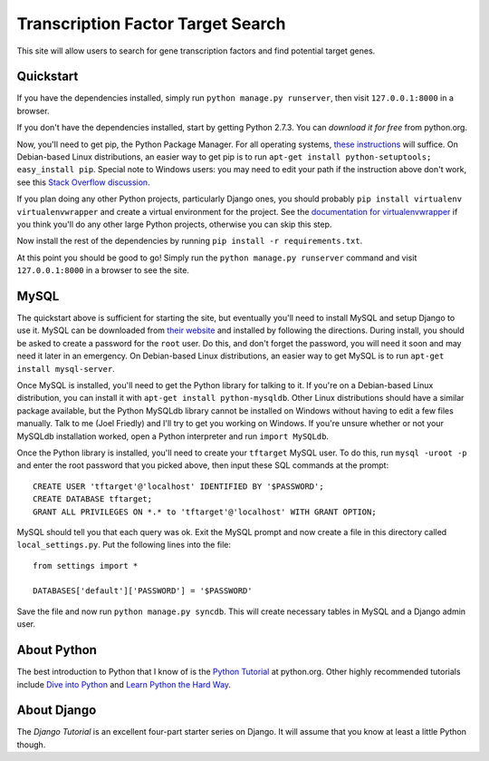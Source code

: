 ==================================
Transcription Factor Target Search
==================================

This site will allow users to search for gene transcription factors and find potential target genes.


Quickstart
----------

If you have the dependencies installed, simply run ``python manage.py runserver``, then visit ``127.0.0.1:8000`` in a browser.

If you don't have the dependencies installed, start by getting Python 2.7.3.
You can `download it for free` from python.org.

Now, you'll need to get pip, the Python Package Manager.
For all operating systems, `these instructions`_ will suffice.
On Debian-based Linux distributions, an easier way to get pip is to run ``apt-get install python-setuptools; easy_install pip``.
Special note to Windows users:  you may need to edit your path if the instruction above don't work, see this `Stack Overflow discussion`_.

If you plan doing any other Python projects, particularly Django ones, you should probably ``pip install virtualenv virtualenvwrapper`` and create a virtual environment for the project.
See the `documentation for virtualenvwrapper`_ if you think you'll do any other large Python projects, otherwise you can skip this step.

Now install the rest of the dependencies by running ``pip install -r requirements.txt``.

At this point you should be good to go!
Simply run the ``python manage.py runserver`` command and visit ``127.0.0.1:8000`` in a browser to see the site.


MySQL
-----

The quickstart above is sufficient for starting the site, but eventually you'll need to install MySQL and setup Django to use it.
MySQL can be downloaded from `their website`_ and installed by following the directions.
During install, you should be asked to create a password for the ``root`` user.
Do this, and don't forget the password, you will need it soon and may need it later in an emergency.
On Debian-based Linux distributions, an easier way to get MySQL is to run ``apt-get install mysql-server``.

Once MySQL is installed, you'll need to get the Python library for talking to it.
If you're on a Debian-based Linux distribution, you can install it with ``apt-get install python-mysqldb``.
Other Linux distributions should have a similar package available, but the Python MySQLdb library cannot be installed on Windows without having to edit a few files manually.
Talk to me (Joel Friedly) and I'll try to get you working on Windows.
If you're unsure whether or not your MySQLdb installation worked, open a Python interpreter and run ``import MySQLdb``.

Once the Python library is installed, you'll need to create your ``tftarget`` MySQL user.
To do this, run ``mysql -uroot -p`` and enter the root password that you picked above, then input these SQL commands at the prompt::

    CREATE USER 'tftarget'@'localhost' IDENTIFIED BY '$PASSWORD';
    CREATE DATABASE tftarget;
    GRANT ALL PRIVILEGES ON *.* to 'tftarget'@'localhost' WITH GRANT OPTION;

MySQL should tell you that each query was ok.
Exit the MySQL prompt and now create a file in this directory called ``local_settings.py``.
Put the following lines into the file::

    from settings import *

    DATABASES['default']['PASSWORD'] = '$PASSWORD'

Save the file and now run ``python manage.py syncdb``.
This will create necessary tables in MySQL and a Django admin user.


About Python
------------

The best introduction to Python that I know of is the `Python Tutorial`_ at python.org.
Other highly recommended tutorials include `Dive into Python`_ and `Learn Python the Hard Way`_.


About Django
------------

The `Django Tutorial` is an excellent four-part starter series on Django.
It will assume that you know at least a little Python though.


.. _download if for free: http://python.org/download/releases/2.7.3/
.. _these instructions: http://pypi.python.org/pypi/setuptools
.. _Stack Overflow discussion: http://stackoverflow.com/questions/4750806/how-to-install-pip-on-windows
.. _documentation for virtualenvwrapper: http://virtualenvwrapper.readthedocs.org/en/latest/
.. _their website: http://www.mysql.com/downloads/mysql/
.. _Python Tutorial: http://docs.python.org/2/tutorial/
.. _Dive into Python: http://www.diveintopython.net/
.. _Learn Python the Hard Way: http://learnpythonthehardway.org/
.. _Django Tutorial: https://docs.djangoproject.com/en/dev/intro/tutorial01/
